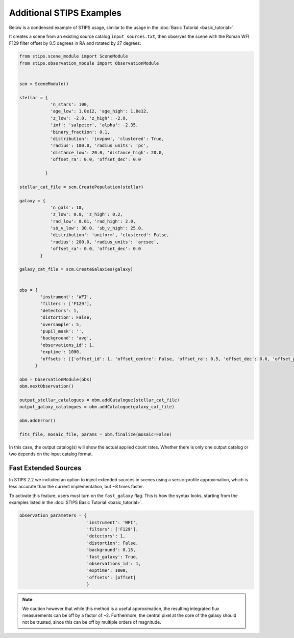 Additional STIPS Examples
=========================

Below is a condensed example of STIPS usage, similar to the usage in the :doc:`Basic Tutorial <basic_tutorial>`.

It creates a scene from an existing source catalog ``input_sources.txt``, then observes the
scene with the Roman WFI F129 filter offset by 0.5 degrees in RA and rotated by 27 degrees:

.. code-block:: python

    from stips.scene_module import SceneModule
    from stips.observation_module import ObservationModule


    scm = SceneModule()

    stellar = {
                'n_stars': 100,
                'age_low': 1.0e12, 'age_high': 1.0e12,
                'z_low': -2.0, 'z_high': -2.0,
                'imf': 'salpeter', 'alpha': -2.35,
                'binary_fraction': 0.1,
                'distribution': 'invpow', 'clustered': True,
                'radius': 100.0, 'radius_units': 'pc',
                'distance_low': 20.0, 'distance_high': 20.0,
                'offset_ra': 0.0, 'offset_dec': 0.0

              }

    stellar_cat_file = scm.CreatePopulation(stellar)

    galaxy = {
                'n_gals': 10,
                'z_low': 0.0, 'z_high': 0.2,
                'rad_low': 0.01, 'rad_high': 2.0,
                'sb_v_low': 30.0, 'sb_v_high': 25.0,
                'distribution': 'uniform', 'clustered': False,
                'radius': 200.0, 'radius_units': 'arcsec',
                'offset_ra': 0.0, 'offset_dec': 0.0
            }

    galaxy_cat_file = scm.CreateGalaxies(galaxy)


    obs = {
            'instrument': 'WFI',
            'filters': ['F129'],
            'detectors': 1,
            'distortion': False,
            'oversample': 5,
            'pupil_mask': '',
            'background': 'avg',
            'observations_id': 1,
            'exptime': 1000,
            'offsets': [{'offset_id': 1, 'offset_centre': False, 'offset_ra': 0.5, 'offset_dec': 0.0, 'offset_pa': 27.0}]
          }

    obm = ObservationModule(obs)
    obm.nextObservation()

    output_stellar_catalogues = obm.addCatalogue(stellar_cat_file)
    output_galaxy_catalogues = obm.addCatalogue(galaxy_cat_file)

    obm.addError()

    fits_file, mosaic_file, params = obm.finalize(mosaic=False)

In this case, the output catalog(s) will show the actual applied count rates. Whether there 
is only one output catalog or two depends on the input catalog format.


Fast Extended Sources
----------------------

In STIPS 2.2 we included an option to inject extended sources in scenes using a sersic-profile
approximation, which is less accurate than the current implementation, but ~8 times faster.

To activate this feature, users must turn on the ``fast_galaxy`` flag. This is how the syntax 
looks, starting from the examples listed in the :doc:`STIPS Basic Tutorial <basic_tutorial>`.

.. code-block:: python

    observation_parameters = {
                              'instrument': 'WFI',
                              'filters': ['F129'],
                              'detectors': 1,
                              'distortion': False,
                              'background': 0.15,
                              'fast_galaxy': True,
                              'observations_id': 1,
                              'exptime': 1000,
                              'offsets': [offset]
                              }

.. note::

    We caution however that while this method is a useful approximation, the resulting
    integrated flux measurements can be off by a factor of ~2. Furthermore, the central
    pixel at the core of the galaxy should not be trusted, since this can be off by
    multiple orders of magnitude.

